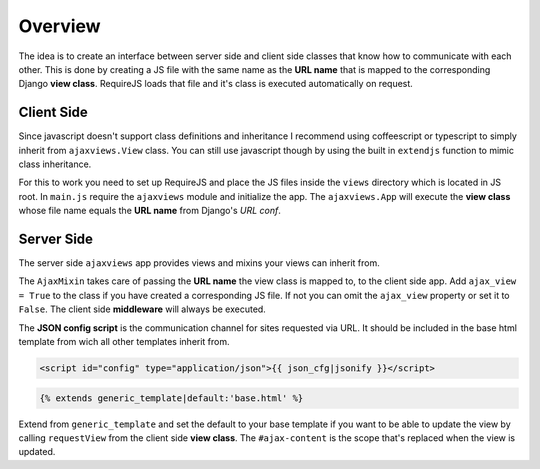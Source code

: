 
********
Overview
********

.. image:: _static/server_browser.svg
    :alt: server browser relations
    :width: 380
    :align: right

The idea is to create an interface between server side and client side classes that know how to communicate
with each other. This is done by creating a JS file with the same name as the **URL name** that is mapped to the
corresponding Django **view class**. RequireJS loads that file and it's class is executed automatically on request.

Client Side
===========

Since javascript doesn't support class definitions and inheritance I recommend using coffeescript or typescript
to simply inherit from ``ajaxviews.View`` class. You can still use javascript though by using the built in
``extendjs`` function to mimic class inheritance.

.. code-block:: javascript
   :caption: my_view.js
   :name: javascript class
   :linenos:

    define(['ajaxviews'], function(ajaxviews) {
      var MyView = ajaxviews.extendjs(ajaxviews.View);
      MyView.prototype.onLoad = function () {
        // access class instance variables and methods with 'this'
      };
      return MyView;
    });

.. MyView.prototype.onPageLoad = function () {
     // console.log('instance variables and methods: ', this);
     // executed on page load (init view)
   };
   MyView.prototype.onAjaxLoad = function () {
     // executed on ajax load (update view)
   };

.. container:: flex-grid

    .. code-block:: coffeescript
       :caption: my_view.coffee
       :name: coffeescript class

        define ['ajaxviews'], (ajaxviews) ->
          class MyView extends ajaxviews.View
            onLoad: ->
              # access class instance with '@'

    .. code-block:: typescript
       :caption: my_view.ts
       :name: typescript class

        define(['ajaxviews'], function(ajaxviews) {
          class MyView extends ajaxviews.View {
            onLoad() {
              // access class instance with 'this'
            }
          }
        }

.. onPageLoad: ->
     # executed on page load (init view)
   onAjaxLoad: ->
     # executed on ajax load (update view)

.. onPageLoad() {
     // executed on page load (init view)
   }
   onAjaxLoad() {
     // executed on ajax load (update view)
   }

For this to work you need to set up RequireJS and place the JS files inside the ``views`` directory which is
located in JS root. In ``main.js`` require the ``ajaxviews`` module and initialize the app.
The ``ajaxviews.App`` will execute the **view class** whose file name equals the **URL name** from
Django's *URL conf*.

.. code-block:: javascript
   :caption: main.js
   :name: main js file
   :linenos:

    // setup require config here

    require(['ajaxviews'], function(ajaxviews) {
      var App = ajaxviews.App;

      App.config({
        // options
      });

      App.init();
    });

Server Side
===========

The server side ``ajaxviews`` app provides views and mixins your views can inherit from.

.. container:: flex-grid

    .. code-block:: python
       :caption: urls.py
       :name: urls conf

        from django.conf.urls import url
        from .views import MyAjaxView

        urlpatterns = [
            url(r'^my/view/$', MyAjaxView.as_view(),
                name='my_view'),
        ]

    .. code-block:: python
       :caption: views.py
       :name: view classes

        from django.views.generic import View
        from ajaxviews.mixins import AjaxMixin

        class MyAjaxView(AjaxMixin, View):
            ajax_view = True

The ``AjaxMixin`` takes care of passing the **URL name** the view class is mapped to, to the client side app.
Add ``ajax_view = True`` to the class if you have created a corresponding JS file. If not you can omit the
``ajax_view`` property or set it to ``False``. The client side **middleware** will always be executed.

The **JSON config script** is the communication channel for sites requested via URL. It should be included in
the base html template from wich all other templates inherit from.

.. code-block:: html

    <script id="config" type="application/json">{{ json_cfg|jsonify }}</script>

.. code-block:: html

    {% extends generic_template|default:'base.html' %}

.. image:: _static/template_inheritance.svg
    :alt: Template inheritance
    :width: 450
    :align: right

Extend from ``generic_template`` and set the default to your base template if you want to be able to update the
view by calling ``requestView`` from the client side **view class**. The ``#ajax-content`` is the scope that's
replaced when the view is updated.

.. raw:: html

    <div class="clear"></div>
